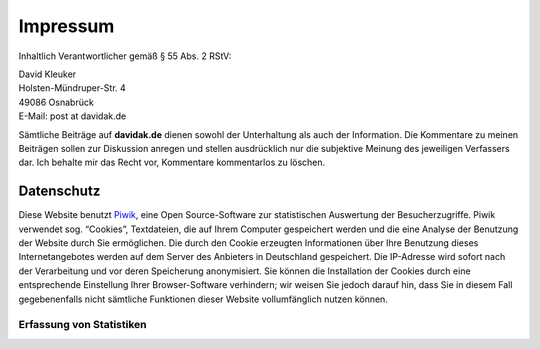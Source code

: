 .. date: 2016-02-28 23:22:20 UTC+01:00
.. type: text
.. nocomments: True

Impressum
=========

Inhaltlich Verantwortlicher gemäß § 55 Abs. 2 RStV:

| David Kleuker
| Holsten-Mündruper-Str. 4
| 49086 Osnabrück
| E-Mail: post at davidak.de

Sämtliche Beiträge auf **davidak.de** dienen sowohl der Unterhaltung als auch der Information.
Die Kommentare zu meinen Beiträgen sollen zur Diskussion anregen und stellen ausdrücklich nur die subjektive Meinung des jeweiligen Verfassers dar. Ich behalte mir das Recht vor, Kommentare kommentarlos zu löschen.

Datenschutz
-----------

Diese Website benutzt `Piwik <https://de.piwik.org/>`__, eine Open Source-Software zur statistischen Auswertung der Besucherzugriffe. Piwik verwendet sog. “Cookies”, Textdateien, die auf Ihrem Computer gespeichert werden und die eine Analyse der Benutzung der Website durch Sie ermöglichen. Die durch den Cookie erzeugten Informationen über Ihre Benutzung dieses Internetangebotes werden auf dem Server des Anbieters in Deutschland gespeichert. Die IP-Adresse wird sofort nach der Verarbeitung und vor deren Speicherung anonymisiert. Sie können die Installation der Cookies durch eine entsprechende Einstellung Ihrer Browser-Software verhindern; wir weisen Sie jedoch darauf hin, dass Sie in diesem Fall gegebenenfalls nicht sämtliche Funktionen dieser Website vollumfänglich nutzen können.

Erfassung von Statistiken
~~~~~~~~~~~~~~~~~~~~~~~~~

.. raw:: html

    <iframe frameborder="no" width="100%" max-height="200px" marginwidth="0" marginheight="0" scrolling="no" src="https://davidak.de/stats/index.php?module=CoreAdminHome&action=optOut&language=de"></iframe>
